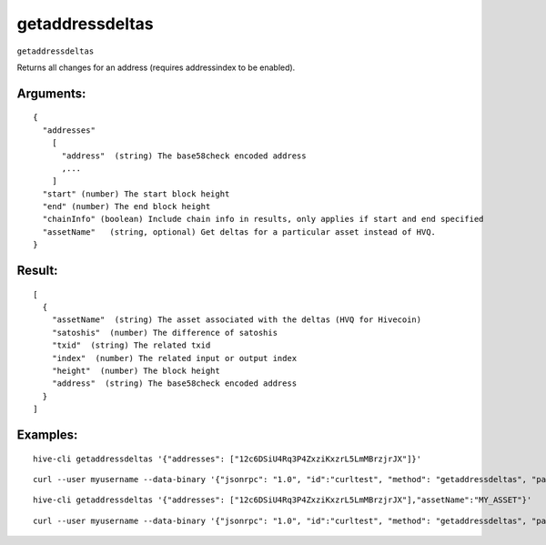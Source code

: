 .. This file is licensed under the Apache License 2.0 available on  http://www.apache.org/licenses/. 

getaddressdeltas
================


``getaddressdeltas``

Returns all changes for an address (requires addressindex to be enabled).

Arguments:
~~~~~~~~~~

::

  {
    "addresses"
      [
        "address"  (string) The base58check encoded address
        ,...
      ]
    "start" (number) The start block height
    "end" (number) The end block height
    "chainInfo" (boolean) Include chain info in results, only applies if start and end specified
    "assetName"   (string, optional) Get deltas for a particular asset instead of HVQ.
  }

Result:
~~~~~~~

::

  [
    {
      "assetName"  (string) The asset associated with the deltas (HVQ for Hivecoin)
      "satoshis"  (number) The difference of satoshis
      "txid"  (string) The related txid
      "index"  (number) The related input or output index
      "height"  (number) The block height
      "address"  (string) The base58check encoded address
    }
  ]

Examples:
~~~~~~~~~

::

  hive-cli getaddressdeltas '{"addresses": ["12c6DSiU4Rq3P4ZxziKxzrL5LmMBrzjrJX"]}'

::
  
  curl --user myusername --data-binary '{"jsonrpc": "1.0", "id":"curltest", "method": "getaddressdeltas", "params": [{"addresses": ["12c6DSiU4Rq3P4ZxziKxzrL5LmMBrzjrJX"]}] }' -H 'content-type: text/plain;' http://127.0.0.1:9766/

::
  
  hive-cli getaddressdeltas '{"addresses": ["12c6DSiU4Rq3P4ZxziKxzrL5LmMBrzjrJX"],"assetName":"MY_ASSET"}'

::
  
  curl --user myusername --data-binary '{"jsonrpc": "1.0", "id":"curltest", "method": "getaddressdeltas", "params": [{"addresses": ["12c6DSiU4Rq3P4ZxziKxzrL5LmMBrzjrJX"],"assetName":"MY_ASSET"}] }' -H 'content-type: text/plain;' http://127.0.0.1:9766/

